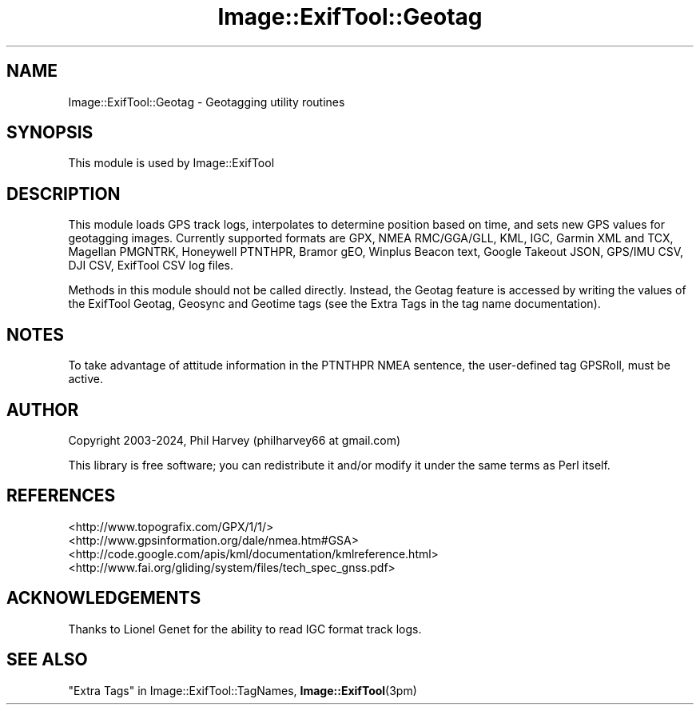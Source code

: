 .\" -*- mode: troff; coding: utf-8 -*-
.\" Automatically generated by Pod::Man 5.01 (Pod::Simple 3.43)
.\"
.\" Standard preamble:
.\" ========================================================================
.de Sp \" Vertical space (when we can't use .PP)
.if t .sp .5v
.if n .sp
..
.de Vb \" Begin verbatim text
.ft CW
.nf
.ne \\$1
..
.de Ve \" End verbatim text
.ft R
.fi
..
.\" \*(C` and \*(C' are quotes in nroff, nothing in troff, for use with C<>.
.ie n \{\
.    ds C` ""
.    ds C' ""
'br\}
.el\{\
.    ds C`
.    ds C'
'br\}
.\"
.\" Escape single quotes in literal strings from groff's Unicode transform.
.ie \n(.g .ds Aq \(aq
.el       .ds Aq '
.\"
.\" If the F register is >0, we'll generate index entries on stderr for
.\" titles (.TH), headers (.SH), subsections (.SS), items (.Ip), and index
.\" entries marked with X<> in POD.  Of course, you'll have to process the
.\" output yourself in some meaningful fashion.
.\"
.\" Avoid warning from groff about undefined register 'F'.
.de IX
..
.nr rF 0
.if \n(.g .if rF .nr rF 1
.if (\n(rF:(\n(.g==0)) \{\
.    if \nF \{\
.        de IX
.        tm Index:\\$1\t\\n%\t"\\$2"
..
.        if !\nF==2 \{\
.            nr % 0
.            nr F 2
.        \}
.    \}
.\}
.rr rF
.\" ========================================================================
.\"
.IX Title "Image::ExifTool::Geotag 3pm"
.TH Image::ExifTool::Geotag 3pm 2024-11-26 "perl v5.38.2" "User Contributed Perl Documentation"
.\" For nroff, turn off justification.  Always turn off hyphenation; it makes
.\" way too many mistakes in technical documents.
.if n .ad l
.nh
.SH NAME
Image::ExifTool::Geotag \- Geotagging utility routines
.SH SYNOPSIS
.IX Header "SYNOPSIS"
This module is used by Image::ExifTool
.SH DESCRIPTION
.IX Header "DESCRIPTION"
This module loads GPS track logs, interpolates to determine position based
on time, and sets new GPS values for geotagging images.  Currently supported
formats are GPX, NMEA RMC/GGA/GLL, KML, IGC, Garmin XML and TCX, Magellan
PMGNTRK, Honeywell PTNTHPR, Bramor gEO, Winplus Beacon text, Google Takeout
JSON, GPS/IMU CSV, DJI CSV, ExifTool CSV log files.
.PP
Methods in this module should not be called directly.  Instead, the Geotag
feature is accessed by writing the values of the ExifTool Geotag, Geosync
and Geotime tags (see the Extra Tags
in the tag name documentation).
.SH NOTES
.IX Header "NOTES"
To take advantage of attitude information in the PTNTHPR NMEA sentence, the
user-defined tag GPSRoll, must be active.
.SH AUTHOR
.IX Header "AUTHOR"
Copyright 2003\-2024, Phil Harvey (philharvey66 at gmail.com)
.PP
This library is free software; you can redistribute it and/or modify it
under the same terms as Perl itself.
.SH REFERENCES
.IX Header "REFERENCES"
.IP <http://www.topografix.com/GPX/1/1/> 4
.IX Item "<http://www.topografix.com/GPX/1/1/>"
.PD 0
.IP <http://www.gpsinformation.org/dale/nmea.htm#GSA> 4
.IX Item "<http://www.gpsinformation.org/dale/nmea.htm#GSA>"
.IP <http://code.google.com/apis/kml/documentation/kmlreference.html> 4
.IX Item "<http://code.google.com/apis/kml/documentation/kmlreference.html>"
.IP <http://www.fai.org/gliding/system/files/tech_spec_gnss.pdf> 4
.IX Item "<http://www.fai.org/gliding/system/files/tech_spec_gnss.pdf>"
.PD
.SH ACKNOWLEDGEMENTS
.IX Header "ACKNOWLEDGEMENTS"
Thanks to Lionel Genet for the ability to read IGC format track logs.
.SH "SEE ALSO"
.IX Header "SEE ALSO"
"Extra Tags" in Image::ExifTool::TagNames,
\&\fBImage::ExifTool\fR\|(3pm)
